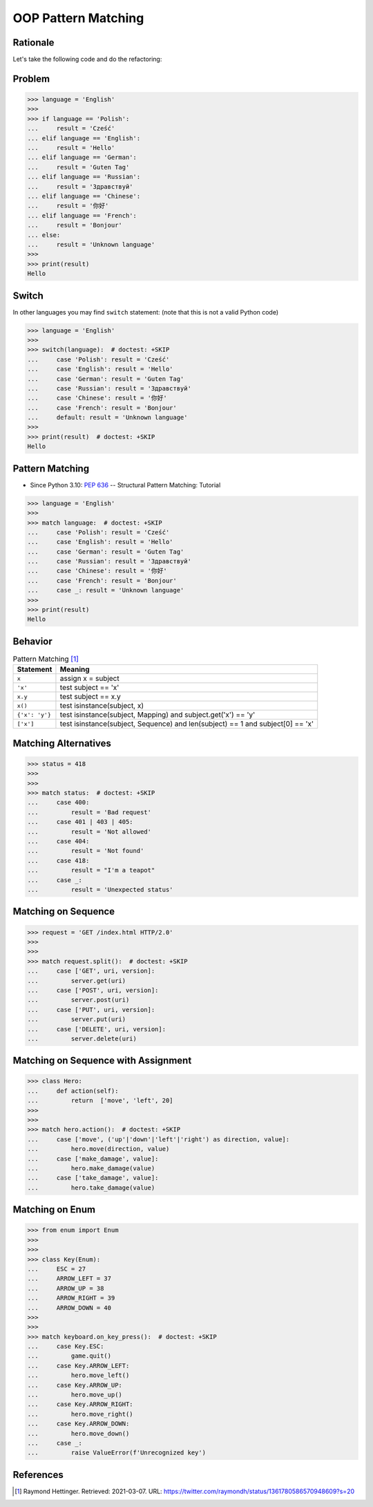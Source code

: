 OOP Pattern Matching
====================


Rationale
---------
Let's take the following code and do the refactoring:


Problem
-------
>>> language = 'English'
>>>
>>> if language == 'Polish':
...     result = 'Cześć'
... elif language == 'English':
...     result = 'Hello'
... elif language == 'German':
...     result = 'Guten Tag'
... elif language == 'Russian':
...     result = 'Здравствуй'
... elif language == 'Chinese':
...     result = '你好'
... elif language == 'French':
...     result = 'Bonjour'
... else:
...     result = 'Unknown language'
>>>
>>> print(result)
Hello


Switch
------
In other languages you may find ``switch`` statement:
(note that this is not a valid Python code)

>>> language = 'English'
>>>
>>> switch(language):  # doctest: +SKIP
...     case 'Polish': result = 'Cześć'
...     case 'English': result = 'Hello'
...     case 'German': result = 'Guten Tag'
...     case 'Russian': result = 'Здравствуй'
...     case 'Chinese': result = '你好'
...     case 'French': result = 'Bonjour'
...     default: result = 'Unknown language'
>>>
>>> print(result)  # doctest: +SKIP
Hello


Pattern Matching
----------------
* Since Python 3.10: :pep:`636` -- Structural Pattern Matching: Tutorial

>>> language = 'English'
>>>
>>> match language:  # doctest: +SKIP
...     case 'Polish': result = 'Cześć'
...     case 'English': result = 'Hello'
...     case 'German': result = 'Guten Tag'
...     case 'Russian': result = 'Здравствуй'
...     case 'Chinese': result = '你好'
...     case 'French': result = 'Bonjour'
...     case _: result = 'Unknown language'
>>>
>>> print(result)
Hello


Behavior
--------
.. csv-table:: Pattern Matching [#patternmatching]_
    :header: Statement, Meaning

    ``x``,          "assign x = subject"
    ``'x'``,        "test subject == 'x'"
    ``x.y``,        "test subject == x.y"
    ``x()``,        "test isinstance(subject, x)"
    ``{'x': 'y'}``, "test isinstance(subject, Mapping) and subject.get('x') == 'y'"
    ``['x']``,      "test isinstance(subject, Sequence) and len(subject) == 1 and subject[0] == 'x'"


Matching Alternatives
---------------------
>>> status = 418
>>>
>>>
>>> match status:  # doctest: +SKIP
...     case 400:
...         result = 'Bad request'
...     case 401 | 403 | 405:
...         result = 'Not allowed'
...     case 404:
...         result = 'Not found'
...     case 418:
...         result = "I'm a teapot"
...     case _:
...         result = 'Unexpected status'


Matching on Sequence
--------------------
>>> request = 'GET /index.html HTTP/2.0'
>>>
>>>
>>> match request.split():  # doctest: +SKIP
...     case ['GET', uri, version]:
...         server.get(uri)
...     case ['POST', uri, version]:
...         server.post(uri)
...     case ['PUT', uri, version]:
...         server.put(uri)
...     case ['DELETE', uri, version]:
...         server.delete(uri)


Matching on Sequence with Assignment
------------------------------------
>>> class Hero:
...     def action(self):
...         return  ['move', 'left', 20]
>>>
>>>
>>> match hero.action():  # doctest: +SKIP
...     case ['move', ('up'|'down'|'left'|'right') as direction, value]:
...         hero.move(direction, value)
...     case ['make_damage', value]:
...         hero.make_damage(value)
...     case ['take_damage', value]:
...         hero.take_damage(value)


Matching on Enum
----------------
>>> from enum import Enum
>>>
>>>
>>> class Key(Enum):
...     ESC = 27
...     ARROW_LEFT = 37
...     ARROW_UP = 38
...     ARROW_RIGHT = 39
...     ARROW_DOWN = 40
>>>
>>>
>>> match keyboard.on_key_press():  # doctest: +SKIP
...     case Key.ESC:
...         game.quit()
...     case Key.ARROW_LEFT:
...         hero.move_left()
...     case Key.ARROW_UP:
...         hero.move_up()
...     case Key.ARROW_RIGHT:
...         hero.move_right()
...     case Key.ARROW_DOWN:
...         hero.move_down()
...     case _:
...         raise ValueError(f'Unrecognized key')


References
----------
.. [#patternmatching] Raymond Hettinger. Retrieved: 2021-03-07. URL: https://twitter.com/raymondh/status/1361780586570948609?s=20


.. todo:: Assignments
